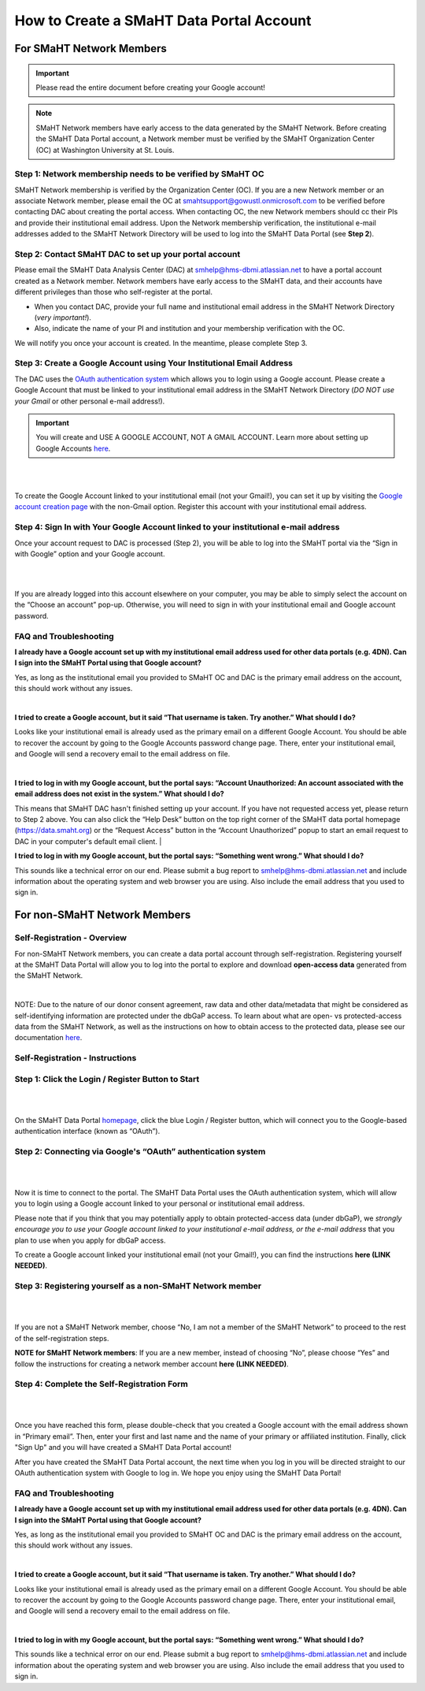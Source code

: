=========================================
How to Create a SMaHT Data Portal Account
=========================================

.. raw:: html

    <div class="account-creation-nav">
        <a class="nav-link" href="#for-smaht-network-members">
            <i class="icon icon-globe fas"> </i>
            <span class="nav-link-title">Non-SMaHT Network Members</span>
            <span class="nav-link-subtitle">Self-Registration</span>

        </a>
        <a class="nav-link" href="#for-non-smaht-network-members">
            <i class="icon icon-users fas"></i>
            <span class="nav-link-title">SMaHT Network Members</span>
            <span class="nav-link-subtitle">Membership Verification</span>
        </a>
    </div>



For SMaHT Network Members
=========================

.. IMPORTANT::
    Please read the entire document before creating your Google account!

.. NOTE::
    SMaHT Network members have early access to the data generated by the SMaHT Network. Before creating the SMaHT Data Portal account, a Network member must be verified by the SMaHT Organization Center (OC) at Washington University at St. Louis.



Step 1: Network membership needs to be verified by  SMaHT OC
------------------------------------------------------------

SMaHT Network membership is verified by the Organization Center (OC). If you are a new Network member or an associate Network member, please email the OC at `smahtsupport@gowustl.onmicrosoft.com <mailto:smahtsupport@gowustl.onmicrosoft.com>`_ to be verified before contacting DAC about creating the portal access.
When contacting OC,  the new Network members should cc their PIs and provide their institutional email address. Upon the Network membership verification, the institutional e-mail addresses added to the SMaHT Network Directory will be used  to log into the SMaHT Data Portal (see **Step 2**).



Step 2: Contact  SMaHT DAC to set up your portal account
--------------------------------------------------------

Please email the SMaHT Data Analysis Center (DAC) at `smhelp@hms-dbmi.atlassian.net <mailto:smhelp@hms-dbmi.atlassian.net>`_ to have a portal account created as a Network member. Network members have early access to the SMaHT data, and their accounts have different privileges than those who self-register at the portal.

*	When you contact DAC, provide your full name and institutional email address in the SMaHT Network Directory (*very important!*).
*	Also, indicate the name of your PI and institution and your membership verification with the OC.

We will notify you once your account is created. In the meantime, please complete Step 3.



Step 3: Create a Google Account using Your Institutional Email Address
----------------------------------------------------------------------

The DAC uses the `OAuth authentication system <https://auth0.com/intro-to-iam/what-is-oauth-2>`_ which allows you to login using a Google account. Please create a Google Account that must be linked to your institutional email address in the SMaHT Network Directory (*DO NOT use your Gmail* or other personal e-mail address!).

.. IMPORTANT::
    You will create and USE A GOOGLE ACCOUNT, NOT A GMAIL ACCOUNT. Learn more about setting up Google Accounts `here <https://support.google.com/google-ads/answer/1722060?hl=en>`_.

|


.. image:: /static/img/docs/account_creation_institutional_email.png
   :target: /static/img/docs/account_creation_institutional_email.png
   :alt: Google Account Creation Image (Use Your Institutional Email)

|

To create the Google Account linked to your institutional email (not your Gmail!), you can set it up by visiting the `Google account creation page <https://accounts.google.com/SignUpWithoutGmail>`_ with the non-Gmail option. Register this account with your institutional email address.


Step 4: Sign In with Your Google Account linked to your institutional e-mail address
------------------------------------------------------------------------------------

Once your account request to DAC is processed (Step 2), you will be able to log into the SMaHT portal via the “Sign in with Google” option and your Google account.

|

.. image:: /static/img/docs/account_creation_login_button.png
    :target: /static/img/docs/account_creation_login_button.png
    :alt: Google Account Log In Image


|
	

If you are already logged into this account elsewhere on your computer, you may be able to simply select the account on the “Choose an account” pop-up. Otherwise, you will need to sign in with your institutional email and Google account password.




FAQ and Troubleshooting
-----------------------


**I already have a Google account set up with my institutional email address used for other data portals (e.g. 4DN). Can I sign into the SMaHT Portal using that Google account?**

Yes, as long as the institutional email you provided to SMaHT OC and DAC is the primary email address on the account, this should work without any issues.

|

**I tried to create a Google account, but it said “That username is taken. Try another.” What should I do?**

Looks like your institutional email is already used as the primary email on a different Google Account. You should be able to recover the account by going to the Google Accounts password change page. There, enter your institutional email, and Google will send a recovery email to the email address on file.

|

**I tried to log in with my Google account, but the portal says: “Account Unauthorized: An account associated with the email address does not exist in the system.” What should I do?**

This means that SMaHT DAC hasn't finished setting up your account. If you have not requested access yet, please return to Step 2 above. You can also click the “Help Desk” button on the top right corner of the SMaHT data portal homepage (`https://data.smaht.org <https://data.smaht.org>`__) or the “Request Access” button in the “Account Unauthorized” popup to start an email request to DAC in your computer's default email client.
|

**I tried to log in with my Google account, but the portal says: “Something went wrong.” What should I do?**

This sounds like a technical error on our end. Please submit a bug report to `smhelp@hms-dbmi.atlassian.net <mailto:smhelp@hms-dbmi.atlassian.net>`_ and include information about the operating system and web browser you are using. Also include the email address that you used to sign in.





For non-SMaHT Network Members
=============================


Self-Registration - Overview
----------------------------

For non-SMaHT Network members, you can create a data portal account through self-registration. Registering yourself at the SMaHT Data Portal will allow you to log into the portal to explore and download **open-access data** generated from the SMaHT Network.

|

NOTE: Due to the nature of our donor consent agreement, raw data and other data/metadata that might be considered as self-identifying information are protected under the dbGaP access. To learn about what are open- vs protected-access data from the SMaHT Network, as well as the instructions on how to obtain access to the protected data, please see our documentation `here <https://data.smaht.org/docs/access/data-availability-and-access>`__.


Self-Registration - Instructions
--------------------------------

Step 1: Click the Login / Register Button to Start
--------------------------------------------------

|

.. image:: /static/img/docs/account_creation/login-button.png
   :alt: SMaHT Data Portal Login Button

|

On the SMaHT Data Portal `homepage <https://data.smaht.org>`__, click the blue Login / Register button, which will connect you to the Google-based authentication interface (known as “OAuth”).


Step 2: Connecting via Google's “OAuth” authentication system
-------------------------------------------------------------

|

.. image:: /static/img/docs/account_creation/login-modal.png
   :alt: SMaHT Data Portal Login Modal

|

Now it is time to connect to the portal. The SMaHT Data Portal uses the OAuth authentication system, which will allow you to login using a Google account linked to your personal or institutional email address.

Please note that if you think that you may potentially apply to obtain protected-access data (under dbGaP), we *strongly encourage you to use your Google account linked to your institutional e-mail address, or the e-mail address* that you plan to use when you apply for dbGaP access.

To create a Google account linked your institutional email (not your Gmail!), you can find the instructions **here (LINK NEEDED)**.


Step 3: Registering yourself as a non-SMaHT Network member
----------------------------------------------------------

|

.. image:: /static/img/docs/account_creation/self-registration-modal.png
   :alt: SMaHT Data Portal Self-Registration Modal

|

If you are not a SMaHT Network member, choose “No, I am not a member of the SMaHT Network” to proceed to the rest of the self-registration steps.

**NOTE for SMaHT Network members**: If you are a new member, instead of choosing “No”, please choose “Yes” and follow the instructions for creating a network member account **here (LINK NEEDED)**.


Step 4: Complete the Self-Registration Form
-------------------------------------------

|

.. image:: /static/img/docs/account_creation/self-registration-form.png
   :alt: SMaHT Data Portal Self-Registration Form

|

Once you have reached this form, please double-check that you created a Google account with the email address shown in “Primary email”. Then, enter your first and last name and the name of your primary or affiliated institution. Finally, click "Sign Up" and you will have created a SMaHT Data Portal account!

After you have created the SMaHT Data Portal account, the next time when you log in you will be directed straight to our OAuth authentication system with Google to log in. We hope you enjoy using the SMaHT Data Portal!


FAQ and Troubleshooting
-----------------------


**I already have a Google account set up with my institutional email address used for other data portals (e.g. 4DN). Can I sign into the SMaHT Portal using that Google account?**

Yes, as long as the institutional email you provided to SMaHT OC and DAC is the primary email address on the account, this should work without any issues.

|

**I tried to create a Google account, but it said “That username is taken. Try another.” What should I do?**

Looks like your institutional email is already used as the primary email on a different Google Account. You should be able to recover the account by going to the Google Accounts password change page. There, enter your institutional email, and Google will send a recovery email to the email address on file.

|

**I tried to log in with my Google account, but the portal says: “Something went wrong.” What should I do?**

This sounds like a technical error on our end. Please submit a bug report to `smhelp@hms-dbmi.atlassian.net <mailto:smhelp@hms-dbmi.atlassian.net>`_ and include information about the operating system and web browser you are using. Also include the email address that you used to sign in.

